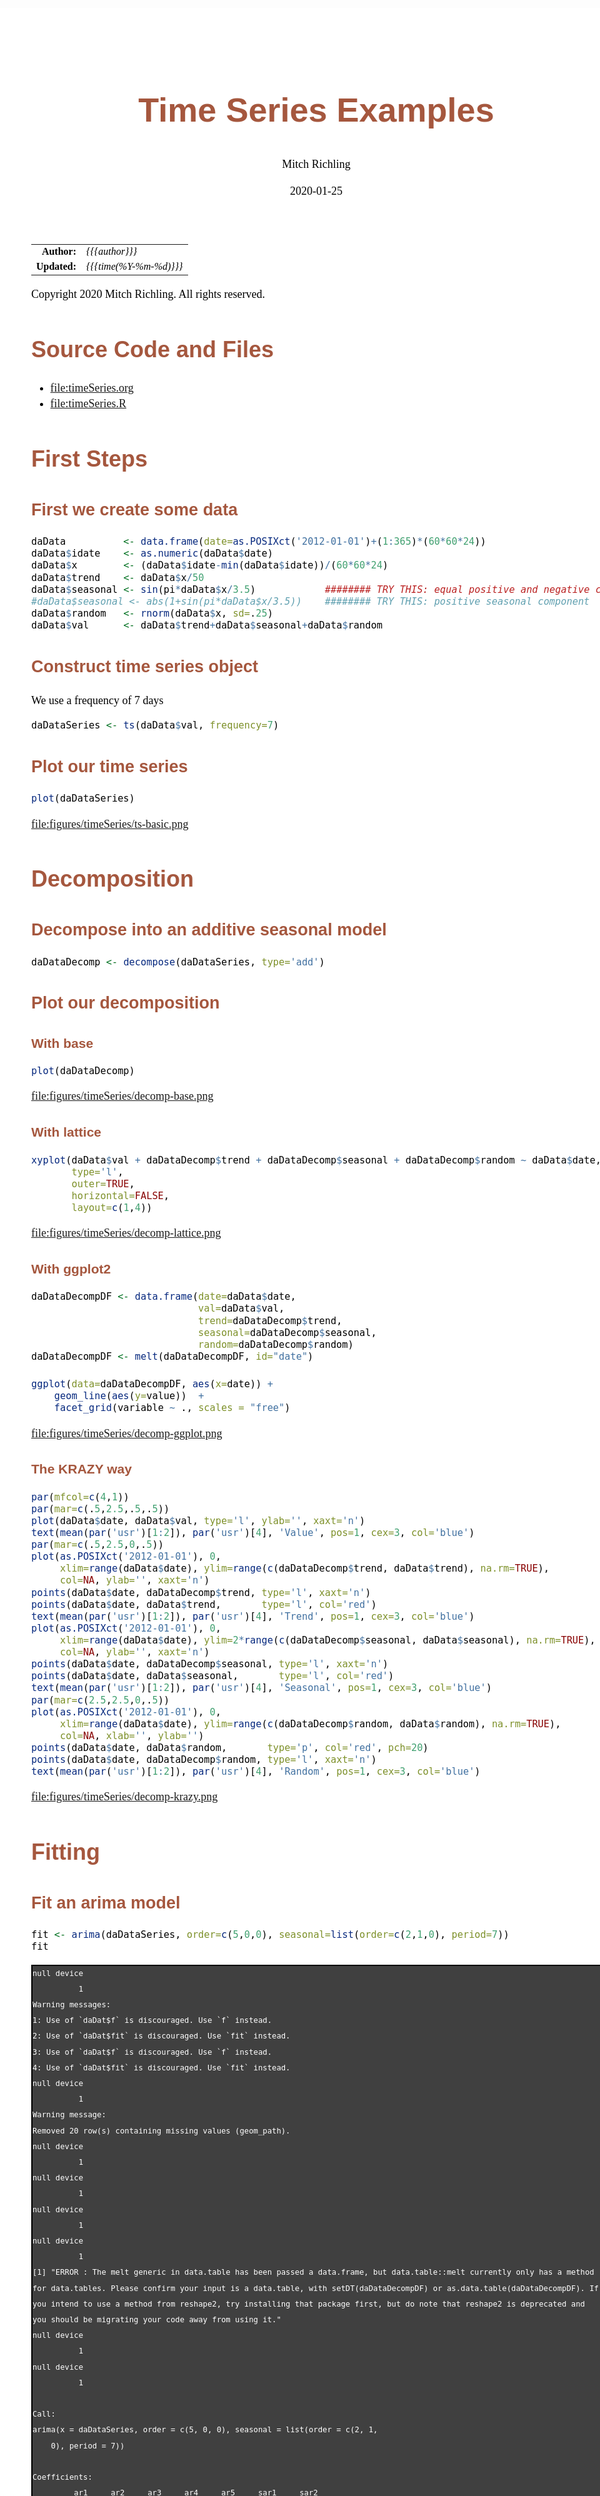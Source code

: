 # -*- Mode:Org; Coding:utf-8; fill-column:158 org-html-link-org-files-as-html:nil -*-
#+TITLE:       Time Series Examples
#+AUTHOR:      Mitch Richling
#+EMAIL:       http://www.mitchr.me/
#+DATE:        2020-01-25
#+DESCRIPTION: timeseries.@EOL
#+KEYWORDS:    timeseries 
#+LANGUAGE:    en
#+OPTIONS:     num:t toc:nil \n:nil @:t ::t |:t ^:nil -:t f:t *:t <:t skip:nil d:nil todo:t pri:nil H:5 p:t author:t html-scripts:nil 
#+SEQ_TODO:    TODO:NEW(t)                         TODO:WORK(w)    TODO:HOLD(h)    | TODO:FUTURE(f)   TODO:DONE(d)    TODO:CANCELED(c)
#+HTML_HEAD: <style>body { width: 95%; margin: 2% auto; font-size: 18px; line-height: 1.4em; font-family: Georgia, serif; color: black; background-color: white; }</style>
#+HTML_HEAD: <style>body { min-width: 820px; max-width: 1024px; }</style>
#+HTML_HEAD: <style>h1,h2,h3,h4,h5,h6 { color: #A5573E; line-height: 1em; font-family: Helvetica, sans-serif; }</style>
#+HTML_HEAD: <style>h1,h2,h3 { line-height: 1.4em; }</style>
#+HTML_HEAD: <style>h1.title { font-size: 3em; }</style>
#+HTML_HEAD: <style>h4,h5,h6 { font-size: 1em; }</style>
#+HTML_HEAD: <style>.org-src-container { border: 1px solid #ccc; box-shadow: 3px 3px 3px #eee; font-family: Lucida Console, monospace; font-size: 80%; margin: 0px; padding: 0px 0px; position: relative; }</style>
#+HTML_HEAD: <style>.org-src-container>pre { line-height: 1.2em; padding-top: 1.5em; margin: 0.5em; background-color: #404040; color: white; overflow: auto; }</style>
#+HTML_HEAD: <style>.org-src-container>pre:before { display: block; position: absolute; background-color: #b3b3b3; top: 0; right: 0; padding: 0 0.2em 0 0.4em; border-bottom-left-radius: 8px; border: 0; color: white; font-size: 100%; font-family: Helvetica, sans-serif;}</style>
#+HTML_HEAD: <style>pre.example { white-space: pre-wrap; white-space: -moz-pre-wrap; white-space: -o-pre-wrap; font-family: Lucida Console, monospace; font-size: 80%; background: #404040; color: white; display: block; padding: 0em; border: 2px solid black; }</style>
#+HTML_LINK_HOME: https://www.mitchr.me/
#+HTML_LINK_UP: https://richmit.github.io/ex-R/
#+EXPORT_FILE_NAME: ../docs/timeSeries

#+ATTR_HTML: :border 2 solid #ccc :frame hsides :align center
|        <r> | <l>                    |
|  *Author:* | /{{{author}}}/         |
| *Updated:* | /{{{time(%Y-%m-%d)}}}/ |
#+ATTR_HTML: :align center
Copyright 2020 Mitch Richling. All rights reserved.

#+TOC: headlines 5

#        #         #         #         #         #         #         #         #         #         #         #         #         #         #         #         #         #
#   00   #    10   #    20   #    30   #    40   #    50   #    60   #    70   #    80   #    90   #   100   #   110   #   120   #   130   #   140   #   150   #   160   #
# 234567890123456789012345678901234567890123456789012345678901234567890123456789012345678901234567890123456789012345678901234567890123456789012345678901234567890123456789
#        #         #         #         #         #         #         #         #         #         #         #         #         #         #         #         #         #
#        #         #         #         #         #         #         #         #         #         #         #         #         #         #         #         #         #

* Source Code and Files

  - file:timeSeries.org
  - file:timeSeries.R

* First Steps

** First we create some data

#+BEGIN_SRC R :session :results silent :exports code :tangle "../tangled/timeSeries.R"
daData          <- data.frame(date=as.POSIXct('2012-01-01')+(1:365)*(60*60*24))
daData$idate    <- as.numeric(daData$date)
daData$x        <- (daData$idate-min(daData$idate))/(60*60*24)
daData$trend    <- daData$x/50
daData$seasonal <- sin(pi*daData$x/3.5)            ######## TRY THIS: equal positive and negative components
#daData$seasonal <- abs(1+sin(pi*daData$x/3.5))    ######## TRY THIS: positive seasonal component
daData$random   <- rnorm(daData$x, sd=.25)
daData$val      <- daData$trend+daData$seasonal+daData$random
#+END_SRC

** Construct time series object

We use a frequency of 7 days

#+BEGIN_SRC R :session :results silent :exports code :tangle "../tangled/timeSeries.R"
daDataSeries <- ts(daData$val, frequency=7)
#+END_SRC

** Plot our time series

#+BEGIN_SRC R :session :file ../docs/figures/timeSeries/ts-basic.png :width 800 :height 600 :results graphics :exports code :tangle "../tangled/timeSeries.R"
plot(daDataSeries)
#+END_SRC

#+RESULTS:

file:figures/timeSeries/ts-basic.png  

* Decomposition

** Decompose into an additive seasonal model

#+BEGIN_SRC R :session :results silent :exports code :tangle "../tangled/timeSeries.R"
daDataDecomp <- decompose(daDataSeries, type='add')
#+END_SRC

** Plot our decomposition

*** With base

#+BEGIN_SRC R :session :file ../docs/figures/timeSeries/decomp-base.png :width 800 :height 600 :results graphics :exports code :tangle "../tangled/timeSeries.R"
plot(daDataDecomp)
#+END_SRC

#+RESULTS:

file:figures/timeSeries/decomp-base.png  

*** With lattice

#+BEGIN_SRC R :session :file ../docs/figures/timeSeries/decomp-lattice.png :width 800 :height 600 :results graphics :exports code :tangle "../tangled/timeSeries.R"
xyplot(daData$val + daDataDecomp$trend + daDataDecomp$seasonal + daDataDecomp$random ~ daData$date, 
       type='l', 
       outer=TRUE, 
       horizontal=FALSE, 
       layout=c(1,4))
#+END_SRC

#+RESULTS:

file:figures/timeSeries/decomp-lattice.png  

*** With ggplot2

#+BEGIN_SRC R :session :file ../docs/figures/timeSeries/decomp-ggplot.png :width 800 :height 600 :results graphics :exports code :tangle "../tangled/timeSeries.R"
daDataDecompDF <- data.frame(date=daData$date, 
                             val=daData$val,
                             trend=daDataDecomp$trend, 
                             seasonal=daDataDecomp$seasonal, 
                             random=daDataDecomp$random)
daDataDecompDF <- melt(daDataDecompDF, id="date")

ggplot(data=daDataDecompDF, aes(x=date)) +
    geom_line(aes(y=value))  +
    facet_grid(variable ~ ., scales = "free")
#+END_SRC

#+RESULTS:

file:figures/timeSeries/decomp-ggplot.png  

*** The KRAZY way

#+BEGIN_SRC R :session :file ../docs/figures/timeSeries/decomp-krazy.png :width 800 :height 600 :results graphics :exports code :tangle "../tangled/timeSeries.R"
par(mfcol=c(4,1))
par(mar=c(.5,2.5,.5,.5))
plot(daData$date, daData$val, type='l', ylab='', xaxt='n')
text(mean(par('usr')[1:2]), par('usr')[4], 'Value', pos=1, cex=3, col='blue')
par(mar=c(.5,2.5,0,.5))
plot(as.POSIXct('2012-01-01'), 0,
     xlim=range(daData$date), ylim=range(c(daDataDecomp$trend, daData$trend), na.rm=TRUE),
     col=NA, ylab='', xaxt='n')
points(daData$date, daDataDecomp$trend, type='l', xaxt='n')
points(daData$date, daData$trend,       type='l', col='red')
text(mean(par('usr')[1:2]), par('usr')[4], 'Trend', pos=1, cex=3, col='blue')
plot(as.POSIXct('2012-01-01'), 0,
     xlim=range(daData$date), ylim=2*range(c(daDataDecomp$seasonal, daData$seasonal), na.rm=TRUE),
     col=NA, ylab='', xaxt='n')
points(daData$date, daDataDecomp$seasonal, type='l', xaxt='n')
points(daData$date, daData$seasonal,       type='l', col='red')
text(mean(par('usr')[1:2]), par('usr')[4], 'Seasonal', pos=1, cex=3, col='blue')
par(mar=c(2.5,2.5,0,.5))
plot(as.POSIXct('2012-01-01'), 0,
     xlim=range(daData$date), ylim=range(c(daDataDecomp$random, daData$random), na.rm=TRUE),
     col=NA, xlab='', ylab='')
points(daData$date, daData$random,       type='p', col='red', pch=20)
points(daData$date, daDataDecomp$random, type='l', xaxt='n')
text(mean(par('usr')[1:2]), par('usr')[4], 'Random', pos=1, cex=3, col='blue')
#+END_SRC

#+RESULTS:

file:figures/timeSeries/decomp-krazy.png  
    
* Fitting

** Fit an arima model

#+BEGIN_SRC R :session :results output verbatim :exports both :tangle "../tangled/timeSeries.R"
fit <- arima(daDataSeries, order=c(5,0,0), seasonal=list(order=c(2,1,0), period=7))
fit
#+END_SRC

#+RESULTS:
#+begin_example
null device 
          1 
Warning messages:
1: Use of `daDat$f` is discouraged. Use `f` instead. 
2: Use of `daDat$fit` is discouraged. Use `fit` instead. 
3: Use of `daDat$f` is discouraged. Use `f` instead. 
4: Use of `daDat$fit` is discouraged. Use `fit` instead.
null device 
          1 
Warning message:
Removed 20 row(s) containing missing values (geom_path).
null device 
          1
null device 
          1
null device 
          1
null device 
          1
[1] "ERROR : The melt generic in data.table has been passed a data.frame, but data.table::melt currently only has a method for data.tables. Please confirm your input is a data.table, with setDT(daDataDecompDF) or as.data.table(daDataDecompDF). If you intend to use a method from reshape2, try installing that package first, but do note that reshape2 is deprecated and you should be migrating your code away from using it."
null device 
          1
null device 
          1

Call:
arima(x = daDataSeries, order = c(5, 0, 0), seasonal = list(order = c(2, 1, 
    0), period = 7))

Coefficients:
         ar1     ar2     ar3     ar4     ar5     sar1     sar2
      0.1831  0.1385  0.1226  0.2301  0.1423  -0.6045  -0.3440
s.e.  0.0529  0.0517  0.0526  0.0522  0.0526   0.0520   0.0515

sigma^2 estimated as 0.09739:  log likelihood = -92.89,  aic = 201.79
#+end_example

** predict the future

#+BEGIN_SRC R :session :results silent :exports code :tangle "../tangled/timeSeries.R"
fore <- predict(fit, n.ahead=7*5)
#+END_SRC

** Compute error bounds at 95% confidence level

#+BEGIN_SRC R :session :results silent :exports code :tangle "../tangled/timeSeries.R"
U <- fore$pred + 2*fore$se
L <- fore$pred - 2*fore$se
#+END_SRC

** Plot  prediction

#+BEGIN_SRC R :session :file ../docs/figures/timeSeries/fore-ts.png :width 800 :height 600 :results graphics :exports code :tangle "../tangled/timeSeries.R"
par(mfcol=c(1,1))
par(mar=c(5,5,5,5))
ts.plot(daDataSeries, fore$pred, U, L, col=c(1,2,4,4), lty = c(1,1,2,2))
legend("topleft", c("Actual", "Forecast", "Error Bounds (95% Confidence)"), col=c(1,2,4), lty=c(1,1,2))
#+END_SRC

#+RESULTS:

file:figures/timeSeries/fore-ts.png  

* Smoothing

* Use lowess to smooth

#+BEGIN_SRC R :session :results silent :exports code :tangle "../tangled/timeSeries.R"
smoothedData <- lowess(daData$idate, daData$val, f=.3)
#+END_SRC

** Put everything in a data.frame for ggplot

Notice that we convert the integers we got from lowess at the same time.

#+BEGIN_SRC R :session :results silent :exports code :tangle "../tangled/timeSeries.R"
allDat <- bind_rows(mutate(select(daData, date, val), 
                           smoother='actual'), 
                    mutate(data.frame(date=as.POSIXct(smoothedData$x, origin='1970-01-01 00:00:00 UTC'), 
                                      val=smoothedData$y), 
                           smoother='lowess'))
#+END_SRC

#+RESULTS:

** Plot it

#+BEGIN_SRC R :session :file ../docs/figures/timeSeries/smooth.png :width 800 :height 600 :results graphics :exports code :tangle "../tangled/timeSeries.R"
ggplot(allDat, aes(x=date, y=val, col=smoother)) +
  geom_line() +
  labs(title='Smoothing Time Series With A Generic Smoother')
#+END_SRC

#+RESULTS:

file:figures/timeSeries/smooth.png  
